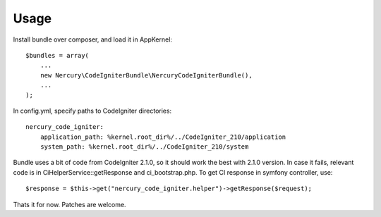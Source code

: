 Usage
=====

Install bundle over composer, and load it in AppKernel::

    $bundles = array(
        ...
        new Nercury\CodeIgniterBundle\NercuryCodeIgniterBundle(),
        ...
    );

In config.yml, specify paths to CodeIgniter directories::

    nercury_code_igniter:
        application_path: %kernel.root_dir%/../CodeIgniter_210/application
        system_path: %kernel.root_dir%/../CodeIgniter_210/system

Bundle uses a bit of code from CodeIgniter 2.1.0, so it should work the best with 2.1.0 version.
In case it fails, relevant code is in CiHelperService::getResponse and ci_bootstrap.php.
To get CI response in symfony controller, use::

    $response = $this->get("nercury_code_igniter.helper")->getResponse($request);

Thats it for now. Patches are welcome.